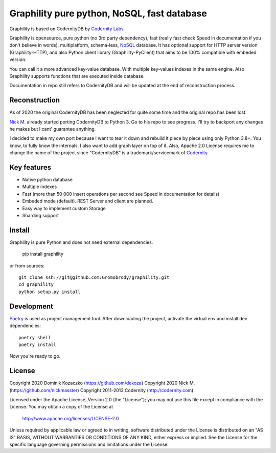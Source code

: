Graphility pure python, NoSQL, fast database
============================================

Graphility is based on CodernityDB by `Codernity Labs`_

Graphility is opensource, pure python (no 3rd party dependency), fast (really fast check Speed in documentation if you don't believe in words), multiplatform, schema-less, `NoSQL <http://en.wikipedia.org/wiki/NoSQL>`_ database. It has optional support for HTTP server version (Graphility-HTTP), and also Python client library (Graphility-PyClient) that aims to be 100% compatible with embeded version.

You can call it a more advanced key-value database. With multiple key-values indexes in the same engine. Also Graphility supports functions that are executed inside database.

Documentation in repo still refers to CodernityDB and will be updated at the end of reconstruction process.

Reconstruction
--------------

As of 2020 the original CodernityDB has been neglected for quite some time and the original repo has been lost.

`Nick M.`_ already started porting CodernityDB to Python 3. Go to his repo to see progress.
I'll try to backport any changes he makes but I cant' guarantee anything.

I decided to make my own port because I want to tear it down and rebuild it piece by piece using only Python 3.8+.
You know, to fully know the internals. I also want to add graph layer on top of it.
Also, Apache 2.0 License requires me to change the name of the project since "CodernityDB"
is a trademark/servicemark of Codernity_.


Key features
------------

* Native python database
* Multiple indexes
* Fast (more than 50 000 insert operations per second see Speed in documentation for details)
* Embeded mode (default). REST Server and client are planned.
* Easy way to implement custom Storage
* Sharding support

Install
-------

Graphility is pure Python and does not need external dependencies.

   pip install graphility

or from sources::

   git clone ssh://git@github.com:Gromobrody/graphility.git
   cd graphility
   python setup.py install

Development
-----------

Poetry_ is used as project management tool. After downloading the project, activate the virtual env and install dev dependencies::

    poetry shell
    poetry install

Now you're ready to go.


License
-------

Copyright 2020 Dominik Kozaczko (https://github.com/dekoza)
Copyright 2020 Nick M. (https://github.com/nickmasster)
Copyright 2011-2013 Codernity (http://codernity.com)

Licensed under the Apache License, Version 2.0 (the "License");
you may not use this file except in compliance with the License.
You may obtain a copy of the License at

    http://www.apache.org/licenses/LICENSE-2.0

Unless required by applicable law or agreed to in writing, software
distributed under the License is distributed on an "AS IS" BASIS,
WITHOUT WARRANTIES OR CONDITIONS OF ANY KIND, either express or implied.
See the License for the specific language governing permissions and
limitations under the License.

.. _Codernity Labs: http://labs.codernity.com/codernitydb
.. _Nick M.: https://github.com/nickmasster
.. _Poetry: https://python-poetry.org/docs/
.. _Codernity: https://codernity.com/
